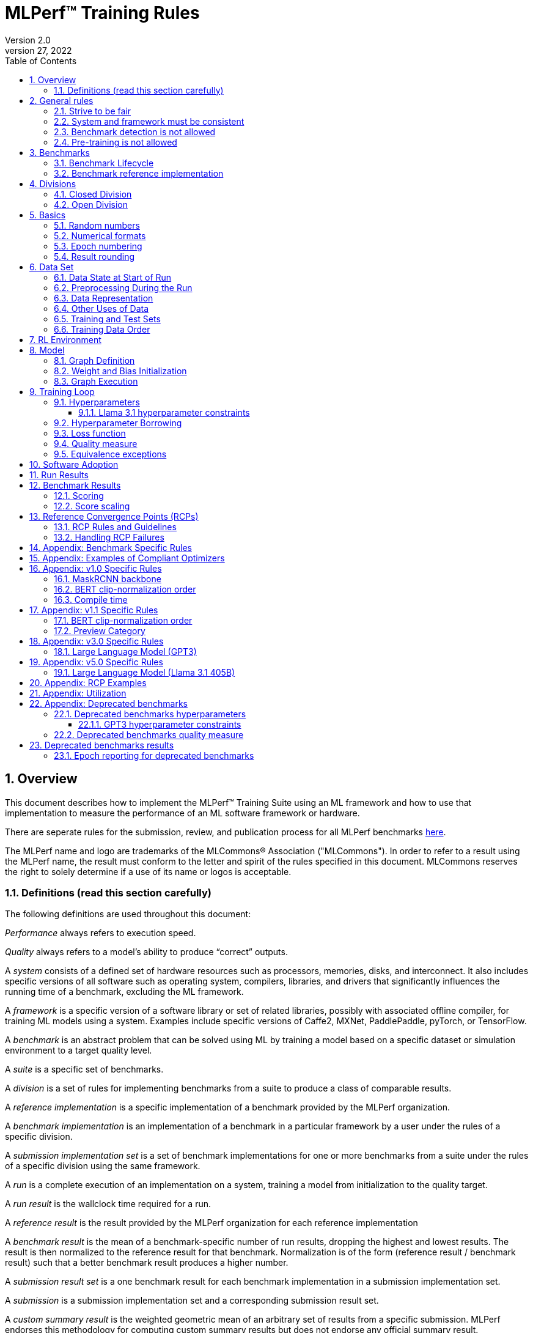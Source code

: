 :toc:
:toclevels: 4

:sectnums:

= MLPerf™ Training Rules
Version 2.0
April 27, 2022

== Overview
This document describes how to implement the MLPerf™ Training Suite using an ML framework and how to use that implementation to measure the performance of an ML software framework or hardware.

There are seperate rules for the submission, review, and publication process for all MLPerf benchmarks https://github.com/mlperf/policies/blob/master/submission_rules.adoc[here].

The MLPerf name and logo are trademarks of the MLCommons® Association ("MLCommons"). In order to refer to a result using the MLPerf name, the result must conform to the letter and spirit of the rules specified in this document. MLCommons reserves the right to solely determine if a use of its name or logos is acceptable.

=== Definitions (read this section carefully)
The following definitions are used throughout this document:

_Performance_ always refers to execution speed.

_Quality_ always refers to a model’s ability to produce “correct” outputs.

A _system_ consists of a defined set of hardware resources such as processors, memories, disks, and interconnect. It also includes specific versions of all software such as operating system, compilers, libraries, and drivers that significantly influences the running time of a benchmark, excluding the ML framework.

A _framework_ is a specific version of a software library or set of related libraries, possibly with associated offline compiler, for training ML models using a system. Examples include specific versions of Caffe2, MXNet, PaddlePaddle, pyTorch, or TensorFlow.

A _benchmark_ is an abstract problem that can be solved using ML by training a model based on a specific dataset or simulation environment to a target quality level.

A _suite_ is a specific set of benchmarks.

A _division_ is a set of rules for implementing benchmarks from a suite to produce a class of comparable results.

A _reference implementation_ is a specific implementation of a benchmark provided by the MLPerf organization.

A _benchmark implementation_ is an implementation of a benchmark in a particular framework by a user under the rules of a specific division.

A _submission implementation set_ is a set of benchmark implementations for one or more benchmarks from a suite under the rules of a specific division using the same framework.

A _run_ is a complete execution of an implementation on a system, training a model from initialization to the quality target.

A _run result_ is the wallclock time required for a run.

A _reference result_ is the result provided by the MLPerf organization for each reference implementation

A _benchmark result_ is the mean of a benchmark-specific number of run results, dropping the highest and lowest results. The result is then normalized to the reference result for that benchmark. Normalization is of the form (reference result / benchmark result) such that a better benchmark result produces a higher number.

A _submission result set_ is a one benchmark result for each benchmark implementation in a  submission implementation set.

A _submission_ is a submission implementation set and a corresponding submission result set.

A _custom summary result_ is the weighted geometric mean of an arbitrary set of results from a specific submission. MLPerf endorses this methodology for computing custom summary results but does not endorse any official summary result.

_latest version available_ is the last MLPerf submission suite that a benchmark was part of.

== General rules
The following rules apply to all benchmark implementations.

=== Strive to be fair
Benchmarking should be conducted to measure the framework and system performance as fairly as possible. Ethics and reputation matter.

=== System and framework must be consistent
The same system and framework must be used for a submission result set. Note that the reference implementations do not all use the same framework.

=== Benchmark detection is not allowed
The framework and system should not detect and behave differently for benchmarks.

=== Pre-training is not allowed
Unless part of the definition of a benchmark, the implementation should not encode any information about the content of the dataset or a successful model’s state in any form. High-level statistical information about the dataset, such as distribution of sizes, may be used.

For Llama31_405B, manipulation of metadata which consists of the number of documents in the dataset and the size of each document is allowed as long as the data tokens are not accessed.

For benchmarks which are defined as starting from a fixed set of weights, such as a checkpoint or backbone, the implementation should start from the weights provided in the benchmark reference definition, or if that is not posssible, provide  information and code sufficient for reproducing how those starting weights were obtained. For v0.7, sets of weights used in v0.6 are allowed.

== Benchmarks
The benchmark suite consists of the benchmarks shown in the following table.

|===
|Area|Problem |Dataset |Latest version available

|Vision |Object detection (light weight) |A subset of OpenImages |v5.0
| |Text to Image |LAION-400M-filtered |v5.0
|Language |NLP |Wikipedia 2020/01/01 |v5.0
| |Large language model |c4/en/3.0.1 |v5.0
| |Large language model |SCROLLS GovReport |v5.0
|Commerce |Recommendation |Criteo 3.5TB Click Logs (multi-hot variant) |v5.0
|Graphs | Node classification | IGBH-Full |v5.0
|Vision |Image classification |ImageNet |v4.0
| |Image segmentation (medical) |KiTS19 |v4.0
|Vision |Object detection (heavy weight) |COCO |v3.1
|Language |Speech recognition |LibriSpeech |v3.1
|Commerce |Recommendation |Criteo 1TB Click Logs (multi-hot variant) |v2.1

|===

### Benchmark Lifecycle

Developing high-quality benchmarks requires significant effort, computational resources, and commitment. Therefore, each benchmark is expected to remain part of the benchmark suite for a minimum of two years or four submission rounds, whichever comes first.

A benchmark may be considered for early retirement due to reasons such as, but not limited to, low industry adoption. Early retirement requests will be reviewed by the Training working group, followed by a formal vote to determine the benchmark's status.

### Benchmark reference implementation

MLCommons provides a reference implementation of each benchmark, which includes the following elements:

Code that implements the model in a framework.

A plain text “README.md” file that describes:

* Problem
** Dataset/Environment
** Publication/Attribution
** Data preprocessing
** Training and test data separation
** Training data order
** Test data order
** Simulation environment (RL models only)
** Steps necessary for reproducing the initial set of weights, if an initial set of non-standard weights is used. 
** Publication/Attribution
** List of layers
** Weight and bias initialization
** Loss function
** Optimizer
* Quality
** Quality metric
** Quality target
** Evaluation frequency (training items between quality evaluations)
** Evaluation thoroughness (test items per quality evaluation)
* Directions
** Steps to configure machine
** Steps to download and verify data
** Steps to run and time

A “download_dataset” script that downloads the dataset.

A “verify_dataset” script that verifies the dataset against the checksum.

A “run_and_time” script that executes the benchmark and reports the wall-clock time.

== Divisions
There are two divisions of the benchmark suite, the Closed division and the Open division.

=== Closed Division
The Closed division requires using the same preprocessing, model, training method, and quality target as the reference implementation.

The closed division models and quality targets are:

|===
|Area |Problem |Model |Target |Latest version available

|Vision |Object detection (light weight) |SSD (RetinaNet) |34.0% mAP |v5.0
| |Text to image |Stable Diffusion v2.0 |FID<=90 and and CLIP>=0.15 |v5.0
|Language |NLP |BERT |0.720 Mask-LM accuracy |v5.0
| |Large Language Model |GPT3 |2.69 log perplexity |v4.1
| |Large Language Model |Llama31-405B |5.6 log perplexity |v5.0
| |Large Language Model |Llama2-70B-LoRA |0.925 Eval loss |v5.0
|Commerce |Recommendation |DLRMv2 (DCNv2) |0.80275 AUC |v5.0
|Graphs | Node classification|R-GAT | 72.0 % classification |v5.0
|Vision |Image classification |ResNet-50 v1.5 |75.90% classification |v4.0
| |Image segmentation (medical) |U-Net3D |0.908 Mean DICE score |v4.0
|Vision |Object detection (heavy weight) |Mask R-CNN |0.377 Box min AP and 0.339 Mask min AP |v3.1
|Language | Speech recognition | RNN-T | 0.058 Word Error Rate |v3.1
|===

Closed division benchmarks must be referred to using the benchmark name plus the term Closed, e.g. “for the Recommendation Closed benchmark, the system achieved a result of 7.2.”

=== Open Division
The Open division allows using arbitrary training data, preprocessing, model, and/or training method. However, the Open division still requires using supervised or reinforcement machine learning in which a model is iteratively improved based on training data, simulation, or self-play.

Open division benchmarks must be referred to using the benchmark name plus the term Open, e.g. “for the Recommendation Open benchmark, the system achieved a result of 7.2.”

== Basics

=== Random numbers
CLOSED: Random numbers must be generated using stock random number generators.

Random number generators must be seeded from the following sources:

* Clock
* System source of randomness, e.g. /dev/random or /dev/urandom
* Another random number generator initialized with an allowed seed

Random number generators may be initialized repeatedly in multiple processes or threads. For a single run, the same seed may be shared across multiple processes or threads.

From v4.1 onwards, the seeds should be logged and they need to satisfy the following requirements:

* The only way to log seeds is through https://github.com/mlcommons/logging/tree/master/mlperf_logging/mllog[`mllog`]. Any seed logged via any other method is discarded.
* All seeds must be valid integer (convertible via https://docs.python.org/3/library/functions.html#int[`int()`]).
* We expect all runs to log at least one seed.
* If one run logs one seed on a certain line in a certain source file, no other run can log the same seed on the same line in the same source file. What files are considered as source files are defined https://github.com/mlcommons/logging/blob/master/mlperf_logging/package_checker/seed_checker.py#L7[here].

Unsatisfying any of the above requirements will result in seed checker failures reported by the https://github.com/mlcommons/logging/tree/master/mlperf_logging/package_checker[package checker].

If any run logs more than one seed, a warning is raised by the package checker. This is a reminder to submitters to rethink their design because using multiple seeds per run should not be necessary.

OPEN: Any random number generation may be used. The seed is not expected to be logged.

=== Numerical formats
CLOSED: The numerical formats fp64, fp32, tf32, fp16, fp8, bfloat16, Graphcore FLOAT 16.16, int8, uint8, int4, and uint4 are pre-approved for use. Additional formats require explicit approval. Scaling may be added where required to compensate for different precision.

Reference Convergence Points must be obtained using FP32 precision, or FP32 emulation with explanation of the methodology for emulation.

OPEN: Any format and scaling may be used.

=== Epoch numbering
Epochs should always be numbered from 1.

=== Result rounding
Public results should be rounded normally.

== Data Set

=== Data State at Start of Run
CLOSED: Each reference implementation includes a script to download the input dataset and script to verify the dataset using a checksum. The data must then be preprocessed in a manner consistent with the reference implementation, excepting any transformations that must be done for each run (e.g. random transformations). The data may also be reformatted for the target system provided that the reformatting does not introduce new information or introduce duplicate copies of data.

OPEN: Any public dataset may be used for training the model, however the evaluation data must be drawn from the benchmark dataset in a manner consistent with the reference.

You must flush the cache or restart the system prior to benchmarking.	Data can start on any durable storage system such as local disks and cloud storage systems. This explicitly excludes RAM.

=== Preprocessing During the Run
Only preprocessing that must be done for each run (e.g. random transformations) must be timed.

CLOSED: The same preprocessing steps as the reference implementation must be used.

OPEN: Any preprocessing steps are allowed for training data. However, each datum must be preprocessed individually in a manner that is not influenced by any other data. The evaluation data must be preprocessed in a manner consistent with reference.

=== Data Representation

CLOSED: Images must have the same size as in the reference implementation. Mathematically equivalent padding of images is allowed.

CLOSED: For benchmarks with sequence inputs, you may choose a length N and either truncate all examples to length N or throw out all examples which exceed length N. This must be done uniformly for all examples. This may only be done on the training set and not the evaluation set.

CLOSED: Two ways to represent the Mask R-CNN mask are permitted. One is a polygon and the other is a scalable bitmask.

OPEN: The closed division data representations restrictions only apply at the start of the run. Data may be represented in an arbitrary fashion during the run.

=== Other Uses of Data

Input encoding data, such as language vocabulary, or the set of possible labels may used during pre-processing or execution without counting as "touching the training data" for timing purposes. Same applies to processing metadata like the number of documents, or document sizes in a dataset.

=== Training and Test Sets
CLOSED: If applicable, the dataset must be separated into training and test sets in the same manner as the reference implementation.

OPEN: If applicable, the test dataset must be extracted in the same manner as the reference implementation. The training data set may not contain data that appears in the test set.

=== Training Data Order
CLOSED: the training and test data must be traversed in the same conceptual order as the reference implementation. For instance, the data might be traversed sequentially or randomly with uniform distribution. Batch size, shard size, and the random number generator will affect order.

Where data pipelines randomly order data, arbitrary sharding, batching, and packing are allowed provided that (1) the data is still overall randomly ordered and not ordered to improve convergence and (2) each datum still appears exactly once. Modifications to data order and/or batching must be presented to the SWG group in advance of the submission deadline for approval if they could affect the ability to borrow hyperparameters and/or approximately follow the learning rate schedule defined by the RCPs.

In the case of DLRMv2 benchmark, training dataset is shuffled during preprocessing (with a fixed seed) on a per-sample basis. The resulting order of samples should be then used during training and any other extra dataset shuffling is prohibited.

OPEN: The training data may be traversed in any order. The test data must be traversed in the same order as the reference implementation.

== RL Environment
CLOSED: The implementation must use the same RL algorithm and simulator or game as the reference implementation, with the same parameters.

OPEN: The implementation may use a different RL algorithm but must use the same simulator or game with the same parameters. If the reference implementation generates all data online, the Open division implementation must also generate all data online.

It is allowed and encouraged to parallelize and otherwise optimize (e.g. by implementing in a compiled language) the RL environment provided that the semantics are preserved.

== Model
CLOSED: The benchmark implementation must use the same model as the reference implementation, as defined by the remainder of this section.

OPEN: The benchmark implementation may use a different model.

=== Graph Definition

CLOSED: Each of the current frameworks has a graph that describes the operations performed during the forward propagation of training. The frameworks automatically infer and execute the corresponding back-propagation computations from this graph. Benchmark implementations must use the same graph as the reference implementation.

=== Weight and Bias Initialization
CLOSED: Weights and biases must be initialized using the same constant or random value distribution as the reference implementation, unless a pre-trained set of weights, such as a checkpoint or backbone, is used by the reference.

OPEN: Weights and biases must be initialized using a consistent constant or random value distribution.

=== Graph Execution
CLOSED: Frameworks are free to optimize the non-weight parts of the computation graph provided that the changes are mathematically equivalent. So optimizations and graph / code transformations of the flavor of dead code elimination, common subexpression elimination, loop-invariant code motion, and recomputation of node state are entirely allowed.

OPEN: Frameworks are free to alter the graph.

== Training Loop

=== Hyperparameters
CLOSED:

By default, the hyperparameters must be the same as the reference.

Hyperparameters include the optimizer used and values like the regularization norms and weight decays.

The implementation of the optimizer must match the optimizer specified in the Appendex: Allowed Optimizer.  The Appendex lists which optimizers in the popular deep learning frameworks are compliant by default.  If a submission uses an alternate implementation, the submitter must describe the optimizer's equation and demonstrate equivalence with the approved optimizers on that list.

The following table lists the tunable hyperparameters for each allowed model,optimizer combination. The value of each tunable hyperparameter must meet the listed constraint.

The MLPerf verifier scripts checks all hyperparameters except those with names marked with asterisks. If a hyperparameter is marked with one asterisk, it must be checked manually. If a hyperparameter is marked with two asterisks, it is also not logged and it must be checked manually in the code.  If the verifier and the constraints in this table differ, the verifier (specifically, the version on the date of submission unless otherwise decided by the review committee) is the source of truth.

|===
 |Model |Optimizer |Name |Constraint |Definition |Reference Code |Latest version available

|bert |lamb |global_batch_size |unconstrained |The global batch size for training. |--train_batch_size |v5.0
 |bert |lamb |opt_base_learning_rate |unconstrained |The base learning rate. |--learning_rate |v5.0
 |bert |lamb |opt_epsilon |unconstrained |adam epsilon |link:https://github.com/mlperf/training/blob/fb058e3849c25f6c718434e60906ea3b0cb0f67d/language_model/tensorflow/bert/optimization.py#L75[reference code] |v5.0
 |bert |lamb |opt_learning_rate_training_steps |unconstrained |Step at which your reach the lowest learning late |link:https://github.com/mlperf/training/blob/master/language_model/tensorflow/bert/run_pretraining.py#L64[reference code] |v5.0
 |bert |lamb |opt_learning_rate_warmup_steps |unconstrained |"num_warmup_steps" |link:https://github.com/mlperf/training/blob/master/language_model/tensorflow/bert/optimization.py#L34[reference code] |v5.0
 |bert |lamb |num_warmup_steps |unconstrained |Number of steps for linear warmup. |--num_warmup_steps |v5.0
 |bert |lamb |start_warmup_step |unconstrained |--start_warmup_step |--start_warmup_step |v5.0
 |bert |lamb |opt_lamb_beta_1 |unconstrained |adam beta1 |link:https://github.com/mlperf/training/blob/fb058e3849c25f6c718434e60906ea3b0cb0f67d/language_model/tensorflow/bert/optimization.py#L73[reference code] |v5.0
 |bert |lamb |opt_lamb_beta_2 |unconstrained |adam beta2 |link:https://github.com/mlperf/training/blob/fb058e3849c25f6c718434e60906ea3b0cb0f67d/language_model/tensorflow/bert/optimization.py#L74[reference code] |v5.0
 |bert |lamb |opt_lamb_weight_decay_rate |unconstrained |Weight decay |link:https://github.com/mlperf/training/blob/fb058e3849c25f6c718434e60906ea3b0cb0f67d/language_model/tensorflow/bert/optimization.py#L72[reference code] |v5.0
 |dlrmv2 |adagrad |global_batch_size |unconstrained |global batch size |link:https://github.com/mlcommons/training/blob/a9056b8e5840d811484ad91f9fe23ed09a3f97cf/recommendation_v2/torchrec_dlrm/dlrm_main.py#L705-L708[reference code] |v5.0
 |dlrmv2 |adagrad |opt_base_learning_rate |unconstrained |learning rate (for both dense layers and embeddings) |link:https://github.com/mlcommons/training/blob/a9056b8e5840d811484ad91f9fe23ed09a3f97cf/recommendation_v2/torchrec_dlrm/dlrm_main.py#L230-L235[reference code] |v5.0
 |dlrmv2 |adagrad |opt_adagrad_learning_rate_decay |0.0 |learning rate decay |link:https://github.com/mlcommons/training/blob/a9056b8e5840d811484ad91f9fe23ed09a3f97cf/recommendation_v2/torchrec_dlrm/dlrm_main.py#L73[reference code] |v5.0
 |dlrmv2 |adagrad |opt_weight_decay |0.0 |weight decay |link:https://github.com/mlcommons/training/blob/a9056b8e5840d811484ad91f9fe23ed09a3f97cf/recommendation_v2/torchrec_dlrm/dlrm_main.py#L76[reference code] |v5.0
 |dlrmv2 |adagrad |opt_adagrad_initial_accumulator_value |0.0 |adagrad initial accumulator value |link:https://github.com/mlcommons/training/blob/a9056b8e5840d811484ad91f9fe23ed09a3f97cf/recommendation_v2/torchrec_dlrm/dlrm_main.py#L74[reference code] |v5.0
 |dlrmv2 |adagrad |opt_adagrad_epsilon |1e-8 |adagrad epsilon |link:https://github.com/mlcommons/training/blob/a9056b8e5840d811484ad91f9fe23ed09a3f97cf/recommendation_v2/torchrec_dlrm/dlrm_main.py#L75[reference code] |v5.0
 |dlrmv2 |adagrad |opt_learning_rate_warmup_steps |0 (disabled) |number to steps from 0 to sgd_opt_base_learning_rate with a linear warmup |link:https://github.com/mlcommons/training/blob/a9056b8e5840d811484ad91f9fe23ed09a3f97cf/recommendation_v2/torchrec_dlrm/dlrm_main.py#L303-L307[reference code] |v5.0
 |dlrmv2 |adagrad |opt_learning_rate_decay_start_step |0 (disabled) |step at which poly decay is started |link:https://github.com/mlcommons/training/blob/a9056b8e5840d811484ad91f9fe23ed09a3f97cf/recommendation_v2/torchrec_dlrm/dlrm_main.py#L308-L312[reference code] |v5.0
 |dlrmv2 |adagrad |opt_learning_rate_decay_steps |0 (disabled) |the step at which the end learning rate is reached |link:https://github.com/mlcommons/training/blob/a9056b8e5840d811484ad91f9fe23ed09a3f97cf/recommendation_v2/torchrec_dlrm/dlrm_main.py#L313-L317[reference code] |v5.0
 |llama31_405b |adamw |global_batch_size |unconstrained |batch size in sequences |link:https://github.com/mlcommons/training/blob/a70765e9885ec1cba8e69a842ecfbdea750336c4/large_language_model_pretraining/nemo/pretrain_llama31.py#L301[reference code] |v5.0
 |llama31_405b |adamw |opt_adamw_beta_1 |0.9 |AdamW beta1 |link:https://github.com/mlcommons/training/blob/a70765e9885ec1cba8e69a842ecfbdea750336c4/large_language_model_pretraining/nemo/pretrain_llama31.py#L155[reference code] |v5.0
 |llama31_405b |adamw |opt_adamw_beta_2 |0.95 |AdamW beta2 |link:https://github.com/mlcommons/training/blob/a70765e9885ec1cba8e69a842ecfbdea750336c4/large_language_model_pretraining/nemo/pretrain_llama31.py#L155[reference code] |v5.0
 |llama31_405b |adamw |opt_adamw_epsilon |1e-5 |AdamW epsilon |link:https://github.com/mlcommons/training/blob/a70765e9885ec1cba8e69a842ecfbdea750336c4/large_language_model_pretraining/nemo/pretrain_llama31.py#L155[reference code] |v5.0
 |llama31_405b |adamw |opt_gradient_clip_norm |1.0 |Gradients are clipped above this norm threshold. |link:https://github.com/mlcommons/training/blob/a70765e9885ec1cba8e69a842ecfbdea750336c4/large_language_model_pretraining/nemo/pretrain_llama31.py#L155[reference code] |v5.0
 |llama31_405b |adamw |dropout |0.0 |Disable all dropouts during training. |link:https://github.com/mlcommons/training/tree/master/large_language_model_pretraining/nemo[reference code] |v5.0
 |llama31_405b |adamw |sequence_length |8192 |sequence length |link:https://github.com/mlcommons/training/tree/master/large_language_model_pretraining/nemo[reference code] |v5.0
 |llama31_405b |adamw |opt_adamw_weight_decay |0.1 |weight decay |link:https://github.com/mlcommons/training/blob/a70765e9885ec1cba8e69a842ecfbdea750336c4/large_language_model_pretraining/nemo/pretrain_llama31.py#L155[reference code] |v5.0
 |llama31_405b |adamw |gradient_accumulation_steps |unconstrained |Numer of fwd/bwd steps between optimizer step. |link:https://github.com/mlcommons/training/tree/master/large_language_model_pretraining/nemo[reference code] |v5.0
 |llama31_405b |adamw |opt_learning_rate_warmup_steps |ceil(8000 * 1152 / global_batch_size) |steps taken for linear warmup. |link:https://github.com/mlcommons/training/blob/a70765e9885ec1cba8e69a842ecfbdea750336c4/large_language_model_pretraining/nemo/pretrain_llama31.py#L157[reference code] |v5.0
 |llama31_405b |adamw |opt_learning_rate_decay_steps |ceil(1_200_000 * 1152 / global_batch_size) - ceil(8000 * 1152 / global_batch_size) |Step when the end of cosine learning rate curve is reached. Learning rate cosine decay is in range (opt_learning_rate_warmup_steps + 1,opt_learning_rate_decay_steps]. |link:https://github.com/mlcommons/training/blob/a70765e9885ec1cba8e69a842ecfbdea750336c4/large_language_model_pretraining/nemo/pretrain_llama31.py#L397[reference code] |v5.0
 |llama31_405b |adamw |opt_init_checkpoint_step |0 |first step after loading initial checkpoint |link:https://github.com/mlcommons/training/blob/a70765e9885ec1cba8e69a842ecfbdea750336c4/large_language_model_pretraining/nemo/pretrain_llama31.py#L295[reference code] |v5.0
 |llama31_405b |adamw |opt_base_learning_rate |constrained based on global_batch_size |refer to next table in section "Llama 3.1 learning rates" |link:https://github.com/mlcommons/training/blob/a70765e9885ec1cba8e69a842ecfbdea750336c4/large_language_model_pretraining/nemo/pretrain_llama31.py#L153[reference code] |v5.0
 |llama31_405b |adamw |opt_end_learning_rate |8e-7 |learning rate at the last step of decay period |link:https://github.com/mlcommons/training/blob/a70765e9885ec1cba8e69a842ecfbdea750336c4/large_language_model_pretraining/nemo/pretrain_llama31.py#L155[reference code] |v5.0
 |llama2_70b_lora |adamw |global_batch_size |unconstrained |batch size in sequences |See PR (From NV and Habana, TODO Link) |v5.0
 |llama2_70b_lora |adamw |opt_gradient_clip_norm |fixed to referance (0.3) | Gradients are clipped above this norm threshold. |See PR (From Habana, TODO Link) |v5.0
 |llama2_70b_lora |adamw |lora_dropout |0.1 |fixed to reference (0.1). |See PR (From Habana, TODO Link) |v5.0
 |llama2_70b_lora |adamw |sequence_length |8196 |the sequence length - fixed to reference |See PR (From Habana, TODO Link) |v5.0
 |llama2_70b_lora |adamw |lora_alpha |fixed to referance (32) | scaling factor for the LoRA weight matrices |See PR (From Habana, TODO Link) |v5.0
 |llama2_70b_lora |adamw |opt_weight_decay |fixed to referance (0.0001) |weight decay |See PR (From Habana, TODO Link) |v5.0
 |llama2_70b_lora |adamw |gradient_accumulation_steps |unconstrained |Numer of fwd/bwd steps between optimizer step. |See PR (From Habana, TODO Link) |v5.0
 |llama2_70b_lora |adamw |opt_learning_rate_warmup_ratio | unconstrained |ratio of steps out of training for linear warmup during initial checkpoint generation. This only affects the learning rate curve in the benchmarking region. |See PR (From Habana, TODO Link) |v5.0
 |llama2_70b_lora |adamw |opt_learning_rate_training_steps | unconstrained |Step when the end of cosine learning rate curve is reached. Learning rate cosine decay is in range (opt_learning_rate_warmup_steps + 1,opt_learning_rate_decay_steps]. |See PR (From Habana, TODO Link) |v5.0
 |llama2_70b_lora |adamw |opt_base_learning_rate |unconstrained | base leraning rate |See PR (From Habana, TODO Link) |v5.0
 |stable diffusion |adamw |global_batch_size |unconstrained |The global batch size for training |link:https://github.com/mlcommons/training/blob/master/stable_diffusion/main.py#L633[reference code] |v5.0
 |stable diffusion |adamw |opt_adamw_beta_1 |0.9 |coefficients used for computing running averages of gradient and its square |link:https://github.com/mlcommons/training/blob/master/stable_diffusion/ldm/models/diffusion/ddpm.py#L1629[reference code] |v5.0
 |stable diffusion |adamw |opt_adamw_beta_2 |0.999 |coefficients used for computing running averages of gradient and its square |link:https://github.com/mlcommons/training/blob/master/stable_diffusion/ldm/models/diffusion/ddpm.py#L1630[reference code] |v5.0
 |stable diffusion |adamw |opt_adamw_epsilon |1e-08 |term added to the denominator to improve numerical stability |link:https://github.com/mlcommons/training/blob/master/stable_diffusion/ldm/models/diffusion/ddpm.py#L1631[reference code] |v5.0
 |stable diffusion |adamw |opt_adamw_weight_decay |0.01 |weight decay coefficient |link:https://github.com/mlcommons/training/blob/master/stable_diffusion/ldm/models/diffusion/ddpm.py#L1632[reference code] |v5.0
 |stable diffusion |adamw |opt_base_learning_rate |unconstrained |base learning rate, this should be the learning rate after warm up |link:https://github.com/mlcommons/training/blob/master/stable_diffusion/ldm/models/diffusion/ddpm.py#L1633[reference code] |v5.0
 |stable diffusion |adamw |opt_learning_rate_warmup_steps |unconstrained |number of steps for learning rate to warm up |link:https://github.com/mlcommons/training/blob/master/stable_diffusion/ldm/models/diffusion/ddpm.py#L1639[reference code] |v5.0
 |ssd |adam |global_batch_size |arbitrary constant |reference --batch-size |link:https://github.com/mlperf/training/blob/master/single_stage_detector/ssd/train.py#L80[reference code] |v5.0
 |ssd |adam |opt_learning_rate_warmup_epochs |integer >= 0 |number of epochs for learning rate to warm up |link:https://github.com/mlperf/training/blob/master/single_stage_detector/ssd/train.py#L87[reference code] |v5.0
 |ssd |adam |opt_learning_rate_warmup_factor |unconstrained |the constant factor applied at learning rate warm up |link:https://github.com/mlperf/training/blob/master/single_stage_detector/ssd/train.py#L89[reference code] |v5.0
 |ssd |adam |opt_base_learning_rate |unconstrained |base learning rate, this should be the learning rate after warm up and before decay |link:https://github.com/mlperf/training/blob/master/single_stage_detector/ssd/train.py#L84[reference code] |v5.0
 |ssd |adam |opt_weight_decay |0 |L2 weight decay |link:https://github.com/mlperf/training/blob/master/single_stage_detector/ssd/train.py#L171[reference code] |v5.0
 |gnn |adam |global_batch_size |arbitrary constant |global batch size |link:https://github.com/alibaba/graphlearn-for-pytorch/blob/main/examples/igbh/train_rgnn_multi_gpu.py#L293[reference code] |v5.0
 |gnn |adam |opt_base_learning_rate |unconstrained |base learning rate|link:https://github.com/alibaba/graphlearn-for-pytorch/blob/main/examples/igbh/train_rgnn_multi_gpu.py#L296[reference code] |v5.0
|===
For the tunable hyperparameters used in the past for deprecated benchmarks see <<Deprecated benchmarks hyperparameters>>

OPEN: Hyperparameters and optimizer may be freely changed. 


==== Llama 3.1 hyperparameter constraints

Since training large language models is very expensive, the task force aims to limit hyperparameter searches. Thus the allowed range of batch sizes and corresponding batch sizes are fixed as follows.

|===
 |global_batch_size |opt_base_learning_rate

 |1152 |8e-5
 |2304 |16e-5
 |4608 |32e-5
 |9216 |64e-5
|===

* GBS<1152 or GBS>9216 - new RCP needs to be generated, reach out to the task force
* GBS within range but not listed: opt_base_learning_rate = 8e-5 * (GBS / 1152), rounded to the **8th** decimal place. 

If a new learning rate is needed for any GBS point, request new RCPs from the task force or normalize the score if permissible.

=== Hyperparameter Borrowing

Submitters are expected to use their best efforts to submit with optimal hyperparameters for their system.  The intent of Hyperparameter Borrowing is to allow a submitter to update their submission to reflect what they would have submitted had they known about more optimal hyperparameters before submitting, without knowing any other info (ie the performance of other submissions).

During the review period as described in the Submission Rules, a submitter may replace the hyperparameters, once per benchmark entry, in their implementation of a benchmark with hyperparameters from another submitter's implementation of the same benchmark. By default, they may change batch size (local batch size, global batch size, batchnorm span), but must replace all other hyperparameters as a group.

With evidence that the resulting model, using the same batch size as the other submitter's implementation, converges worse in terms of epochs required, the submitter may make a minimum number of additional hyperparameter changes for the purpose of improving convergence and achieving comparable, but not better, convergence in epochs compared to the other submitter's implementation, but preserving any difference in convergence that may exist due to precision choices. In this situation, the other submitter's implementation is considered the reference, and the new submitter must match the convergence behavior of the other submitter in a similar way as we compare any submission to the reference.

A resubmission of a benchmark with borrowed hyperparameters must use the same software (with the exceptions listed in the Software Adoption section of this document), system and system configuration (accelerators, NICs etc) as the original submission.  The largest scale submission for a benchmark from a given system may be resubmitted with borrowed hyperparameters using a change of scale on that system, but only if the new scale is either larger, or enables the resubmission to achieve a faster run result.  In addition, the new scale must not be larger than the largest scale used in an original submission of at least one of the benchmarks on that system in this round.

Since the hyperparameters are fixed for Llama31_405B, hyperparameter borrowing is not allowed.

=== Loss function
CLOSED: The same loss function used in the reference implementation must be used.

OPEN: Any loss function may be used. Do not confuse the loss function with target quality measure.

=== Quality measure
Each run must reach a target quality level on the reference implementation quality measure. By default, the time to evaluate the quality is included in the wallclock time. However, if the reference implementation generates timestamped checkpoints and evaluates the quality after the clock has been stopped, then an implementation may either perform evaluation on-the-clock or generate timestamped checkpoints, evaluate them after the clock has been stopped, and update the clock stopped time to the timestamp of the first passing checkpoint. The checkpoint timestamp may be any time after the last weight value included in the checkpoint is updated.

CLOSED: The same quality measure as the reference implementation must be used. The quality measure must be evaluated at the same frequency (in terms of number of training items between test sets) and at least as thoroughly (in terms of number of tests per set) as in the reference implementation. Where applicable, the required evaluation point may be rounded up to the nearest batch size. Typically, a test consists of comparing the output of one forward pass through the network with the desired output from the test set.

|===
|Area |Problem |Model|Evaluation frequency |Latest version available

|Vision |Object detection (light weight) |SSD (RetinaNet) |Every 1 epoch |v5.0
|       |Text to image |Stable Diffusion v2.0 | See <<benchmark_specific_rules>> |v5.0
|Language|NLP |BERT| eval_interval_samples=FLOOR(0.05*(230.23*GBS+3000000), 25000), skipping 0 |v5.0
|        |large Language Model |Llama31_405B| Every 46080 sequences. CEIL(46080 / global_batch_size) if 46080 is not divisible by GBS |v5.0
|        |large Language Model |Llama2_70B_LoRA| Every 384 sequences, CEIL(384 / global_batch_size) steps if 384 is not divisible by GBS. Skipping first FLOOR(0.125*global_batch_size+2) evaluations |v5.0
|Commerce|Recommendation |DLRMv2 (DCNv2)|Every FLOOR(TOTAL_TRAINING_SAMPLES / (GLOBAL_BATCH_SIZE * NUM_EVAL) samples, where TOTAL_TRAINING_SAMPLES = 4195197692 and NUM_EVAL = 20 |v5.0
|Graphs|Node classification|R-GAT|Evaluate 20 times per epoch |v5.0
|===
For the quality measure used for deprecated benchmarks see <<Deprecated benchmarks quality measure>>

OPEN: An arbitrary stopping criteria may be used, including but not limited to the closed quality measure, a different quality measure, the number of epochs, or a fixed time. However, the reported results must include the geometric mean of the final quality as measured by the closed quality measure.

Check points can be created at the discretion of submitter. No check points are required to be produced or retained.

=== Equivalence exceptions
The CLOSED division allows limited exemptions to mathematical equivalence between implementations for pragmatic purposes, including:

* Different methods can be used to add color jitter as long as the methods are of a similar distribution and magnitude to the reference.

* If data set size is not evenly divisible by batch size, one of several techniques may be used. The last batch in an epoch may be composed of the remaining samples in the epoch, may be padded, or may be a mixed batch composed of samples from the end of one epoch and the start of the next. If the mixed batch technique is used, quality for the ending epoch must be evaluated after the mixed batch. If the padding technique is used, the first batch may be padded instead of the last batch. Additionally, in the case of DLRMv2 benchmark, the last partial training batch may be dropped.

* Values introduced for padding purposes may be reflected in batch norm computations.

* Adam optimizer implementations may use the very small value epsilon to maintain mathematical stability in slightly different ways, provided that methods are reviewed and approved in advance. One such method involves squaring the value of epsilon and moving epsilon inside the square root in the parameter update equation.

* Distributed batch normalization is allowed.

Additional exemptions need to be explicitly requested and approved in advance. In general, exemptions may be approved for techniques that are common industry practice, introduce small differences that would be difficult to engineer around relative to their significance, and do not substantially decrease the required computation. Over time, MLPerf should seek to help the industry converge on standards and remove exemptions.

The OPEN division does not restrict mathematical equivalence.

== Software Adoption ==

For a given round of MLPerf, the "canonical version" of a software component shall be defined as the public version as of 14 days before submission. If the software is open source, the canonical version shall be the one compiled with the default compilation options. If a system software provider submits with a component whose version is other than the canonical version, then other submitters using the same component are allowed to update their submission to use that version.  Those other submitters must resubmit with the updated system software before the resubmission deadline during the review period. Software adoption applies only to system software, only to the version used by the software provider’s submission, and explicitly does not cover benchmark implementations. Benchmark implementations should be borrowed as a whole only if the software provider’s submission introduces new APIs.

[#section-run-results]
== Run Results
A run result consists of a wall-clock timing measurement for a contiguous period that includes model initialization in excess of a maximum initialization time, any data preprocessing required to be on the clock, using the dataset to train the model, and quality evaluation unless specified otherwise for the benchmark.

Prior to starting the clock, a system may use a maximum model initialization time of 30 minutes for _Closed_ division and 4 hours for _Open_ division. Model initialization time begins when the system first begins to construct or execute the model. This maximum initialization time is intended to ensure that model initialization is not disproportionate on large systems intended to run much larger models, and may be adjusted in the future with sufficient evidence.

The clock must start before any part of the system touches the dataset or when the maximum model initialization time is exceeded. The clock may be stopped as soon as any part of the system determines target accuracy has been reached. The clock may not be paused during the run.

== Benchmark Results
Each benchmark result is based on a set of run results. The number of results for each benchmark is based on a combination of the variance of the benchmark result, the cost of each run, and the likelihood of convergence.

|===
|Area|Problem |Minimum Number of Runs |Latest version available

|Vision |Object detection (light weight) |5 |v5.0
| |Stable Diffusion v2.0 | 10 |v5.0
|Language |NLP |10 |v5.0
| |Large language model |3 |v5.0
| |Large language model Fine Tune (LoRA) |10 |v5.0
|Commerce |Recommendation |10 |v5.0
|Graphs|Node classification|10 |v5.0
|===
For the minimum number of runs that were required for deprecated benchmarks see <<Deprecated benchmarks results>>

Each benchmark result is computed by dropping the fastest and slowest runs, then taking the mean of the remaining times. For this purpose, a single non-converging run may be treated as the slowest run and dropped. A benchmark result is invalid if there is more than one non-converging run.


Each benchmark result should be normalized by dividing the reference result for the corresponding reference implementation by the benchmark result. This normalization produces higher numbers for better results, which better aligns with human intuition.

=== Scoring

An MLPerf submission score is intended to represent the median expected result across a large number of runs.

To reduce statistical variance and the potential to cherry pick results, each benchmark submission is composed of a set of N independent runs, with N chosen based on the observed variation of the benchmark, as described in the table above.

Running multiple iterations of N independent runs with the goal of validating that the submission is close to a median result is encouraged but not required.  Running multiple iterations of N runs to try find the lowest one is against the spirit of MLPerf and is prohibited – see Section 2.1, “Strive to be fair”.  Results that appear to be too far away from a median result may be rejected.

As a more computationally efficient method of validating that a submission is close to the median result, it is also allowed to run M>N independent runs as a group and to designate N consecutive runs from the group as the runs to be used for scoring, provided that the submitter chooses the N consecutive runs that are closest to the median result.  For the purposes of calculating the median, sets of N consecutive runs that would create an invalid benchmark result should be included in the median calculation as "infinite" scores.  If the median set would be an invalid benchmark result, the entire result is invalid.  Submitting the full run set (vs just the N runs used for scoring) as a reference is optional, but may be required in the future.  For purposes of this scoring, "consecutive" is defined as an objective and deterministic method, such as submission timestamps.  Submitters are not allowed to pick different orderings to improve their score.  Runs may go in parallel on the submitter's compute resources, as long as there is a way to objectively and deterministically sort the runs, for example by timestamp.

An example could be for a benchmark with N=5 runs, a submitter could ahead of time pick M=10, launch 10 runs on their compute resources, sort the 10 runs by their launch time stamp, then take a sliding window of 5 consecutive runs over those 10 runs.  That sliding window would create 6 possible sets of 5 runs.  Each of those 6 sets would be olympically scored, and the set with the median runtime would be submitted as that submitter's score.  Any failed runs within those 10 runs would count as infinity time and need to be included in the olympic scoring (could be thrown away as the slowest score).  It is recommended that a submitter keep the logs for all M runs, because the review committee may ask for the submitter to share the M logs during the review period.

=== Score scaling

The score of an MLPerf submission may be scaled if the training committee decides so during the review period. This scaling may be, but not limited to failing to meet the reference convergence limits imposed by the Reference Convergence Points (see following section). To facilitate the automatic generation of the scaled score the scaling factor must be provided in a json file under the name scaling.json in the directory whose scores are going to be scaled.

== Reference Convergence Points (RCPs)

Reference Convergence Points are used to ensure that the convergence of the submission does not deviate from the convergence of the reference. We are interested in avoiding cases where the submission convergence is faster than the reference. Reference implementation convergence sets a lower bound on epoch convergence that a valid submission should not beat. From a statistical standpoint if the submission mean epochs to converge is significantly lower than the reference mean epochs to converge, then submission convergence points belong to a different population than the reference convergence points, and thus the submission should not be accepted. Compliance to reference convergence points is validated as follows

* Reference implementations provide at least 2N epoch convergence numbers, where N is the number of submission runs needed for each benchmark. Since convergence is affected by batch size (larger batch size means slower convergence), reference implementations provide convergence data for a few different batch sizes.
* After a set of Reference Convergence Points is gathered, we find the minimal set of these points that are needed for the fastest possible convergence. For example, if the RCP for batch size 128 is at 10 epochs, the RCP for batch size 256 is at 20 epochs, and the RCP for batch size 512 is also at 20 epochs, then we prune the RCP at the 256 batch size. Based on the assumption that convergence increases with batch size, we expect to be able to converge faster than 20 epochs at batch size 256. In practice we prune ALL RCP points that have slower convergence than the linear interpolation at the same batch size of any two surrounding points. Eventually we end up with a pruned set of RCPs which defines the fastest possible convergence of the reference code as a function of batch size.
* A potential submitter can request generation of new RCPs by suggesting a better set of hparams to the WG or generate new RCPs by running the reference themselves. A request for a new RCP run should be backed by at least one run on either the submitter’s code or the reference code proving faster convergence. A request to generate RCPs should be made in the Training WG meeting at least 8 weeks before submission deadline and the reference owner (or a volunteer appointed by WG) should provide the RCP at least 4 weeks before submission deadline. Subject to WG's approval, requester's set of convergence points (2N runs) may act as temporary RCPs for that round if the RCP request is not met by a timely response.
* For Llama31_405B, a request to generate RCPs should be made in the Training WG meeting at least 9 weeks before submission deadline and the reference owner (NVIDIA) should provide RCPs (2N runs each) at least 5 weeks before submission deadline so that all submitters have enough time to train with the new hparams. The RCP requests should be handled in FCFS order and if there are more than 5 RCP requests, the WG should decide if the requester's set of convergence points (2N runs) can be used as temporary RCPs.
* Using the mean and standard deviation of the reference convergence we apply a 1-sided independent two-sample Student's t-test with unequal sample sizes, similar variances with p-value=0.05 (explained link:https://en.wikipedia.org/wiki/Student%27s_t-test#Equal_or_unequal_sample_sizes,_similar_variances_(1/2_%3C_sX1/sX2_%3C_2)[here]) to find the maximum acceptable speedup for submission convergence.
* At submission time, the submission is matched to an RCP based on the submission batch size.
** If there is an RCP for that batch size then mean epochs to converge of the submission is extracted from submission logs. If this does not violate the maximum acceptable speedup condition when compared to the reference then the submission is accepted, otherwise it may be rejected.
** If there is no RCP for that batch size but there are RCPs for smaller and larger batch sizes an interpolated RCP is created, and the mean epochs to converge is compared against the interpolated RCP just like in the previous case
** If the submission batch size is larger than the batch size of any RCP the submitter must provide the missing RCPs by running the reference implementation with their batch size.
** If the submission batch size is smaller that the batch size of any RCP AND the convergence test against the RCP with the minimum batch size fails, then again the submitter must provide the missing RCPs by running the reference implementation with their batch size.
** Accepted submissions with mean epochs lower than RCP mean (faster) but within the acceptable speedup range are normalized to (potentially interpolated) RCP mean epochs for fairness. New normalized score = Submission-olympic-score * (RCP-mean / olympic-submission-epochs)

Please refer to the related Appendix for examples that shed light to the RCP process.


=== RCP Rules and Guidelines

Submitters are encouraged to run the RCP checker script prior to their submission to make sure they do not violate RCP limits.

If a submission fails the RCP test, such as S2 in the Appendix, they have the option to submit with the --rcp_bypass parameter. This will allow the submission to upload, but the submitter must notify the results chair, and prepare for the audit process described in the next section where at review time the submitter should be able to justify why their submission is valid while it failed the RCP test.

If a submission is missing the RCP for the batch size they are submitting, such as S4 and S6 in the Appendix they must provide the missing convergence points by making a PR in the logger. All missing RCPs are due 24h after the submission deadline (Exception is GPT3 and Llama31_405B: where RCPs are due 5 weeks before the submission deadline). RCPs are added by making a pull request into the RCP library in the logging repository. Since the RCP may arrive after the submission deadline, the submitter can use the --rcp_bypass parameter again to have their submission accepted.

During hyperparameter borrowing, borrowers can use hyperparameters from submissions that passed or failed the RCP test. If their submission fails to pass the RCP test they can have it upload by using --rcp-bypass and then prepare for the audit decribed in the next section.

To extract submission convergence points, logs should report epochs as follows.
|===
| Benchmark | Epoch reporting | Latest version available

| BERT | Training sample (integer) | v5.0
| Llama31_405B | Training samples starting from 0 (integer) | v5.0
| Llama2_70B_LoRA | Training sample (integer) | v5.0
| DLRMv2 (DCNv2) | Training iteration as the fraction of a total number of iterations for one epoch (0.05, 0.1, 0.15, ..., 1.0) | v5.0
| Stable-Diffusion | Training sample (integer) | v5.0
| SSD (RetinaNet) | Epoch | v5.0
| R-GAT | Training iteration as the fraction of a total number of iterations for one epoch (0.05, 0.1, 0.15, ..., 1.0) | v5.0
|===
Refer to epoch reporting for deprecated benchmarks at <<Epoch reporting for deprecated benchmarks>>

=== Handling RCP Failures

In order to reduce the burden on the submitter as well as the Submitter’s Working Group (SWG) during the review period, submitters shall ensure compliance with RCP tests ahead of the submission deadline. Submissions that need new RCPs are required to supply those RCPs at the same time as their submission, as specified in the Training Rules document. While providing new RCPs, a submitter must also include reference run logs for the SWG and reference owner to review.

Submissions with failing RCP tests are rejected by default until the SWG approves the submission. Submitters shall notify the SWG in advance of a potential RCP failure, so they can prefetch requests for additional data and minimize churn during the review period.  A submitter requesting approval for a submission with failing RCP test shall provide additional explanatory data to the SWG explaining why the WG should consider the non-compliant submission a fair comparison to compliant submissions. This list will be decided by the WG for each submission individually. 

A non-exhaustive list of potential requests of data is: 

1. Written statement from the submitter explaining the plausible cause of deviation. This should also be supported by data from A/B experiments.
2. Logs showing training loss of the submission vs training loss of the reference. Note that the reference run should be on reference hardware platform in FP32
3. Model summary showing number of trainable_parameters (weights) in the model vs the same. 
4. Debugging via comparing intermediate activations, distributions of initialization weights, and/or compliant randomization on the reference vs the submission.
The SWG may further request additional information, not listed above, at their discretion.

A submitter requesting approval for their RCP failing submission during the review period shall provide requested information in a timely manner. All evidence supporting the appeal is due at the latest by the end of Review Week 1.  For resubmissions during the review period, all appeal evidence is due at the time of resubmission.

The SWG must come to majority consensus to approve a submission that fails the RCP test.  If the SWG cannot come to majority consensus to approve a submission, then potential alternatives are:

1. Normalize submission run epochs to reference epochs to pass RCP test irrespective of accuracy achieved
2. Submission is withdrawn due to non-compliance

== Appendix: Benchmark Specific Rules [[benchmark_specific_rules]]

* Node Classification
** Timed region: Graph and feature loading, training, evaluation are all timed. Graph-partitioning for multi-node runs is not timed.
** Node features are in fp32 in the dataset, but lower precisions are allowed. Feature precision can be converted offline. 
** Any sparse format may be used for storing the graph. Offline conversion is allowed. 
** Graph partitioning algorithm and locality:
*** Any any general non-data-aware partitioning algorithm that is reproducible, either using a fixed seed or a deterministic algorithm
*** We require that each graph node’s feature can only be read from disk on one exclusive training node. Other training nodes that need this graph node’s feature should fetch it over the network
** Caching: Graph caching is allowed, but feature caching is not allowed. 
** Sampler: Submitters are not expected to exactly match reference sampler implementation due to known framework differences, but must meet RCP criteria.

* Stable Diffusion
** 10 runs per submission
** Checkpoint must be collected every 512,000 images. CEIL(512000 / global_batch_size) if 512000 is not divisible by GBS.
** The collected checkpoints may be evaluated freely (in order, out of order, some checkpoints may be skipped), provided that:
1. FID and CLIP scores must to be submitted for all collected checkpoints (up to the first checkpoint with a passing score) for 1/10 of the runs.
2. FID and CLIP scores must to be submitted for the last two checkpoints (the first checkpoint with a passing score and the one before it) for 9/10 of the runs.
** evaluation is done offline, the time is not counted towards the submission time.
** A passing score is FID<=90 and CLIP>=0.15

* Image Classification

** The model may have 1000 or 1001 classes, where the 1001st is "I don't know"

* Bert

** Clip-normalization order: The 1.0 and 1.1 exception that benchmarks may implement clip-normalization either before or after accelerator all-reduce has been extended indefinitely to future rounds.

** --rcp-bert-train-samples log compliance parameter: For all benchmarks other than Bert, convergence for RCP purposes is reported in the last eval_accuracy line of the log file. For Bert, submitters are allowed to add an extra log line with key set to train_samples and value the number of samples to converge. If that is the case, the package compliance checker should be run with the --rcp-bert-train-samples command line parameter.

* DLRMv2 (DCNv2)

** Because DLRMv2 (DCNv2) benchmark is trained for at most one epoch, epoch numbering starts from 0 in this case. More precisely, it stands for the fraction of epoch iterations passed.

== Appendix: Examples of Compliant Optimizers

Analysis to support this can be found in the document "MLPerf Optimizer Review" in the MLPerf Training document area.
TODO: locate the document and provide working link

|===
| Benchmark | Algorithm | Framework | Optimizer Implementations

| Image classification | LARS                     | PyTorch	| [No compliant implementation]
|      |                          |	TensorFlow | MLPERF_LARSOptimizer
|      |                          | MxNet | SGDwFASTLARS
| Image classification | SGD with Momentum        | PyTorch	| apex.optimizers.FusedSGD
|      |                          |	PyTorch | torch.optim.SGD
|      |                          |	TensorFlow | tf.train.MomentumOptimizer
|      |                          | MxNet | [No compliant implementation]
| Object detection (heavy weight)	| SGD with Momentum	  | PyTorch	| apex.optimizers.FusedSGD
|      |                          | PyTorch	| torch.optim.SGD
|      |                          | TensorFlow | tf.train.MomentumOptimizer
| Object detection (light weight)  | ADAM	      | PyTorch	| torch.optim.Adam
|      |                          | TensorFlow | tf.keras.optimizers.Adam
| NLP | LAMB             	      | PyTorch	| apex.optimizers.FusedLAMB
|      |              	          | TensorFlow	| tf.optimizers.LAMB
| Large Language Model | Adam             	      | PyTorch	| apex.optimizers.FusedAdam
|      |                         | PaxML	| praxis.optimizers.Adam
| Speech recognition | LAMB             	      | PyTorch	| apex.optimizers.FusedLAMB
|      |              	          | TensorFlow	| tf.optimizers.LAMB
| Recommendation | Adagrad             	        | PyTorch	| torch.optim.Adagrad (dense layers) + torchrec.optim.Adagrad (embeddings)
| Image segmentation (medical) | SGD with Momentum      | PyTorch	    | torch.optim.SGD
|      |              	          | TensorFlow	| tf.train.MomentumOptimizer
|      |              	          | MXNet	    | mx.optimizer.NAG
|===

== Appendix: v1.0 Specific Rules

This section contains rules specific to the v1.0 round of MLPerf Training.  These do not apply to future rounds, unless explicitly ratified as rules for those rounds, or unless these rules are promoted to official rules in previous sections of this document.

=== MaskRCNN backbone

For v1.0 only, Mask-RCNN submitters may use the non-reference backbone located https://drive.google.com/drive/folders/1lGU_pP2Pr2k578DslciwE4AlOKm6dKCK?usp=sharing[here] with the understanding that it converges similarly to the reference backbone.  If the non-reference backbone is shown to converge faster than the reference backbone at any scale on any submitted hyperparameter set, all uses of that backbone for any submitter are to be re-run with the reference backbone to have their submission published.  For future rounds, the expectation is that all submitters will use the reference backbone, which will fixed at reference code freeze time.

=== BERT clip-normalization order

For v1.0 only, BERT submissions may implement clip-norm either before or after inter-accelerator all-reduce. For future rounds, the expectation is that submissions must use clip-norm-after-reduce, to be consistent with most commonly used public BERT model repos.

For performance consistency of at scale BERT submissions for v1.0, submitters are disallowed from using clip-norm-after-reduce to enable additional overlap of communication and math. If a submitter plans to use clip-norm-after-reduce for v1.0, they must notify the committee before the submission deadline, and be prepared to show code in their submission proving that they do not do overlap as a result of clip-norm-after-reduce.

Furthermore, for simplicity, the RCPs for this round will use clip-norm-before-reduce.  In theory, this could allow clip-norm-after-reduce submissions that converge faster than they should, but still not faster than clip-norm-before-reduce, but the Training Working Group feels that this is ok risk for v1.0, in interest of simplifying the RCPs for v1.0.

=== Compile time

For v1.0 only, the allowed untimed compile time is increased from 20 minutes to 30 minutes.  This is to enable new submitters to submit who were close to the 20 minute limit.  The 20 minute number was chosen empirically for rounds prior to v1.0.  For v1.1 and beyond, the training working group should make a data driven decision on what compile time is reasonable for real user applications.

== Appendix: v1.1 Specific Rules

This section contains rules specific to the v1.1 round of MLPerf Training.  These do not apply to future rounds, unless explicitly ratified as rules for those rounds, or unless these rules are promoted to official rules in previous sections of this document.

=== BERT clip-normalization order

For v1.0 only, BERT submissions may implement clip-norm either before or after inter-accelerator all-reduce. For future rounds, the expectation is that submissions must use clip-norm-after-reduce, to be consistent with most commonly used public BERT model repos.  This exception from v1.0 was extended to v1.1 because of the tight schedule between rounds.

=== Preview Category

For v1.1, we changed the policy documentation to say that a Preview submission needs to be available at the next submission after 140 days, not 180 days like it was before.  However, this does not apply to Preview submissions from v1.0, which will still follow the 180 day policy.  For v1.1 Preview submissions and beyond, the 140 day rule will apply.  This is not necessarily an "exception," but we are listing it here as a special case for the record.

== Appendix: v3.0 Specific Rules

=== Large Language Model (GPT3)

Allowed model initialization compile time for GPT3 benchmark is increased to 60 minutes for Closed Division owing to the large memory footprint of initial checkpoints.

== Appendix: v5.0 Specific Rules

=== Large Language Model (Llama 3.1 405B)

This section contains rules specific to Llama 3.1 405B of the v5.0 round of MLPerf training. Since we observe that a larger global batch size leads to increased variation when training Llama 3.1 405B to convergence, we introduce the following benchmark-specific rules for Llama 3.1 405B benchmark for MLPerf v5.0: 

For v5.0's Llama 3.1 405B benchmark only, the maximum Global Batch Size (GBS) for Llama 3.1 405B benchmark will be constrained at 9216. 

For v5.0's Llama 3.1 405B benchmark only, if a submission with 6912 &le; GBS &le; 9216 is unable to pass the RCP checker, extra runs must be submitted during the review period to demonstrate that the submitted convergence distribution matches the reference. 

== Appendix: RCP Examples

The RCP checking process is best illustrated with the following examples:

Benchmark A requires 5 submission runs.
The reference implementation provides (at least) 10 convergence points, let's say [16, 14, 16, 17, 16, 16, 15, 16, 15, 16] for batch size 128.
The top and bottom run are excluded from the mean and standard deviation computation.
So in this case the Mean = 15.75 epochs and Stdev = 0.43. Based on the t-test the maximum allowed speedup for p-value=0.05 is 3.53%. In other words the minimum mean epochs to converge for each submission with batch size 128 is 15.21.

The reference also provides convergence points for batch size 256: [20, 21, 21, 20, 22, 22, 21, 21, 20, 20].
In this case Mean = 20.75, Stdev = 0.66 and based on the t-test the maximum allowed speedup for p-value=0.05 is 4.12%.
In other words the minimum mean epochs to converge for batch-256 is 19.93.

Let's consider now the following submission scenarios:

* Submitter S1 makes a submission for A with batch size 128, and from the logs the epochs to converge are [15, 15, 15, 16, 16]. Excluding the top and bottom runs the mean epochs to converge is 15.33 (> 15.21), so S1 passes the RCP test for benchmark A, batch size 128.
* Submitter S2 makes a submission for A with batch size 256, and from the logs the epochs to converge are [19, 19, 19, 20, 21]. Excluding the top and bottom runs the mean epochs to converge is 19.33 (< 19.93), so S2 fails the RCP test for benchmark A, batch size 256.
* Submitter S3 makes a submission for A with batch size 192, and from the logs the epochs to converge are [17, 18, 18, 18, 20]. There are no RCPs for 192, but there are for larger and lower batch sizes. In this situation we find an interpolation of the mean and standard deviations for the RCPs at batch size 192. Mean = 18.25 and Stdev=0.547. Based on the t-test with p-value=0.05 the maximum allowed speedup is 3.68%. Exclusing the top and botton submission runs, the submission mean epochs to converge is 18, which is more than 18.25 / 1.0368, so the submission is accepted for batch size 192.
* Submitter S4 makes a submission for A with batch size 512. Since there is neither RCP for that batch size, nor RCPs for larger batch sizes, S2 needs to provide convergence points by running the reference with that batch size.
* Submitter S5 makes a submission for A with batch size 64 that meets the (stricter) convergence criteria for the RCP with the smallest batch size (128). In this case the submission is accepted.
* Submitter S6 makes a submission for A with batch size 64 that does not meet the convergence criteria for the RCP with the smallest batch size (128). In this case S1 needs to provide convergence points by running the reference with batch size = 64.

== Appendix: Utilization

MLPerf recommends calculating _utilization_ as `model_tensor_flops / (peak_system_tensor_flops_per_second * runtime_seconds)` where:

    * `model_tensor_flops` means only the tensor (ie matrix multiply or convolution) operations that are required by the model definition.  Vector or pointwise ops in the model such as bias add, normalization etc, are not counted as `model_tensor_flops`.  Furthermore, implementations that use activation recomputation methods should not count any of the operations added by activation recomputation as `model_tensor_flops`.

    * `peak_system_tensor_flops_per_second` means the peak tensor operations of the hardware, counting only tensor math throughput and not additional vector or pointwise math datapaths.

    * `runtime_seconds` means the mean of the runtimes of the runs used to calculate the benchmark result.

Use of `hardware_tensor_flops` (defined as model_tensor_flops plus operations added due to activation recomputation), instead of `model_tensor_flops` is strongly discouraged because those are not useful flops for the model. If `hardware_tensor_flops` are used for calculating utilization, it is recommended to also provide an accompanying calculation with `model_tensor_flops`.

Note _utilization_ is not an official MLPerf metric.

== Appendix: Deprecated benchmarks 

=== Deprecated benchmarks hyperparameters

The following table lists the tunable hyperparameters that were allowed for deprecated benchmarks.

|===
 |Model |Optimizer |Name |Constraint |Definition |Reference Code |Latest version available

 |gpt3 |adam |global_batch_size |unconstrained |batch size in sequences |See PR (From NV and Google, TODO Link) |v4.1
 |gpt3 |adam |opt_adam_beta_1 |0.9 |adam beta1 |See PR (From NV and Google, TODO Link) |v4.1
 |gpt3 |adam |opt_adam_beta_2 |0.95 |adam beta2 |See PR (From NV and Google, TODO Link) |v4.1
 |gpt3 |adam |opt_adam_epsilon |1e-8 |adam epsilon |See PR (From NV and Google, TODO Link) |v4.1
 |gpt3 |adam |opt_gradient_clip_norm |1.0 |Gradients are clipped above this norm threshold. |See PR (From NV and Google, TODO Link) |v4.1
 |gpt3 |adam |dropout |0.0 |Disable all dropouts during training. |See PR (From NV and Google, TODO Link) |v4.1
 |gpt3 |adam |sequence_length |2048 |sequence length |See PR (From NV and Google, TODO Link) |v4.1
 |gpt3 |adam |opt_weight_decay |0.1 |weight decay |See PR (From NV and Google, TODO Link) |v4.1
 |gpt3 |adam |gradient_accumulation_steps |unconstrained |Numer of fwd/bwd steps between optimizer step. |See PR (From NV and Google, TODO Link) |v4.1
 |gpt3 |adam |opt_learning_rate_warmup_steps |ceil(265 * 1536 / global_batch_size) |steps taken for linear warmup during initial checkpoint generation. This only affects the learning rate curve in the benchmarking region. |See PR (From NV and Google, TODO Link) |v4.1
 |gpt3 |adam |opt_learning_rate_decay_steps |ceil(108600 * 1536 / global_batch_size) |Step when the end of cosine learning rate curve is reached. Learning rate cosine decay is in range (opt_learning_rate_warmup_steps + 1,opt_learning_rate_decay_steps]. |See PR (From NV and Google, TODO Link) |v4.1
 |gpt3 |adam |opt_init_checkpoint_step |ceil(4000 * 1536 / batch_size) |first step after loading initial checkpoint |See PR (From NV and Google, TODO Link) |v4.1
 |gpt3 |adam |opt_base_learning_rate |constrained based on global_batch_size |refer to next table in section "GPT3 learning rates" |See PR (From NV and Google, TODO Link) |v4.1
 |gpt3 |adam |opt_end_learning_rate |10% of opt_base_learning_rate |learning rate at the last step of decay period |See PR (From NV and Google, TODO Link) |v4.1
 |resnet |lars |lars_opt_base_learning_rate |arbitrary constant |Base "plr" in the PR linked. |link:https://github.com/mlperf/training/pull/342/files#[reference code] |v4.0
 |resnet |lars |lars_opt_end_learning_rate$$*$$ |fixed to reference |end learning rate for polynomial decay, implied mathemetically from other HPs |N/A |v4.0
 |resnet |lars |lars_opt_learning_rate_decay_poly_power$$*$$ |fixed to reference |power of polynomial decay, no link needed since not tunable |N/A |v4.0
 |resnet |lars |lars_epsilon$$*$$ |Fixed to reference |epsilon in reference |link:https://github.com/mlperf/training/pull/342/files#diff-b7db7d58acb8134acb65b4d1d60b8e90R49[reference code] |v4.0
 |resnet |lars |lars_opt_learning_rate_warmup_epochs |arbitrary constant |w_epochs in PR |link:https://github.com/mlperf/training/pull/342/files#[reference code] |v4.0
 |resnet |lars |lars_opt_momentum | 0.9 for batch<32k, otherwise arbitrary constant |momentum in reference |link:https://github.com/mlperf/training/pull/342/files#diff-b7db7d58acb8134acb65b4d1d60b8e90R49[reference code] |v4.0
 |resnet |lars |lars_opt_weight_decay |(0.0001 * 2 ^ N) where N is any integer |weight_decay in  reference |link:https://github.com/mlperf/training/pull/342/files#diff-b7db7d58acb8134acb65b4d1d60b8e90R49[reference code] |v4.0
 |resnet |lars |lars_opt_learning_rate_decay_steps |unconstrained |num_epochs in reference |link:https://github.com/mlperf/training/blob/master/image_classification/tensorflow/official/resnet/resnet_run_loop.py[reference code] |v4.0
 |resnet |lars |global_batch_size |unconstrained |global batch size in reference
|link:https://github.com/mlperf/training/blob/00570abf77d351e474d57830014f6a3e501dece1/image_classification/tensorflow/official/utils/arg_parsers/parsers.py#L158[reference code] |v4.0
 |resnet |lars |label smoothing$$*$$$$*$$ |0 or 0.1 | TODO |TODO |v4.0
 |resnet |lars |truncated norm initialization$$*$$$$*$$ |boolean | TODO |TODO |v4.0
 |resnet |sgd |global_batch_size |arbitrary constant |reference --batch_size |See LARS |v4.0
 |resnet |sgd |sgd_opt_base_learning_rate |0.001 * k where is an integer  |the learning rate |See LARS |v4.0
 |resnet |sgd |sgd_opt_end_learning_rate |10^-4 |end learning rate for polynomial decay, implied mathemetically from other HPs |See LARS |v4.0
 |resnet |sgd |sgd_opt_learning_rate_decay_poly_power |2 |power of polynomial decay, no link needed since not tunable |See LARS |v4.0
 |resnet |sgd |sgd_opt_learning_rate_decay_steps |integer >= 0 |num_epochs in reference |See LARS |v4.0
 |resnet |sgd |sgd_opt_weight_decay |(0.0001 * 2 ^ N) where N is any integer |Weight decay, same as LARS. |See LARS |v4.0
 |resnet |sgd |sgd_opt_momentum |0.9 |Momentum for SGD. |See LARS |v4.0
 |resnet |sgd |model_bn_span |arbitrary constant |number of samples whose statistics a given BN layer uses to normalize a training minibatch (may be just the portion of global_batch_size per device, but also may be aggregated over several devices) |See LARS |v4.0
 |resnet |sgd |opt_learning_rate_warmup_epochs |integer >= 0 |number of epochs needed for learning rate warmup |See LARS |v4.0
 |resnet |sgd |label smoothing$$*$$$$*$$ |0 or 0.1 | TODO |TODO |v4.0
 |resnet |sgd |truncated norm initialization$$*$$$$*$$ |boolean | TODO |TODO |v4.0
 |resnet |lars/sgd |opt_name |"lars" or "sgd" |The optimizer that was used. | |v4.0
 |unet3d |sgd |global_batch_size |unconstrained |global batch size |reference --batch_size |v4.0
 |unet3d |sgd |opt_base_learning_rate |unconstrained |base learning rate |reference --learning_rate |v4.0
 |unet3d |sgd |opt_momentum |unconstrained |SGD momentum |reference --momentum |v4.0
 |unet3d |sgd |opt_learning_rate_warmup_steps |unconstrained |number of epochs needed for learning rate warmup|reference --lr_warmup_epochs |v4.0
 |unet3d |sgd |opt_initial_learning_rate |unconstrained |initial learning rate (for LR warm up) |reference --init_learning_rate |v4.0
 |unet3d |sgd |opt_learning_rate_decay_steps |unconstrained |epochs at which the learning rate decays |reference --lr_decay_epochs |v4.0
 |unet3d |sgd |opt_learning_rate_decay_factor |unconstrained |factor used for learning rate decay |reference --lr_decay_factor |v4.0
 |unet3d |sgd |opt_weight_decay |unconstrained |L2 weight decay |reference --weight_decay |v4.0
 |unet3d |sgd |training_oversampling |fixed to reference |training oversampling |reference --oversampling |v4.0
 |unet3d |sgd |training_input_shape |fixed to reference |training input shape |reference --input_shape |v4.0
 |unet3d |sgd |evaluation_overlap |fixed to reference |evaluation sliding window overlap |reference --overlap |v4.0
 |unet3d |sgd |evaluation_input_shape |fixed to reference |evaluation input shape |reference --val_input_shape |v4.0
 |unet3d |sgd |data_train_samples |fixed to reference |number of training samples | N/A |v4.0
 |unet3d |sgd |data_eval_samples |fixed to reference |number of evaluation samples | N/A |v4.0
 |maskrcnn |sgd |global_batch_size |arbitrary constant |global version of reference SOLVER.IMS_PER_BATCH |link:https://github.com/mlperf/training/blob/00570abf77d351e474d57830014f6a3e501dece1/object_detection/pytorch/maskrcnn_benchmark/data/build.py#L112[reference code] |v3.1
 |maskrcnn |sgd |opt_learning_rate_decay_factor$$*$$ |fixed to reference (0.1) |learning rate decay factor |link:https://github.com/mlperf/training/blob/00570abf77d351e474d57830014f6a3e501dece1/object_detection/pytorch/maskrcnn_benchmark/solver/build.py#L13[reference code] |v3.1
 |maskrcnn |sgd |opt_learning_rate_decay_steps$$*$$ |(60000, 80000) * (1 + K / 10) * 16 / global_batch_size where K is integer |Steps at which learning rate is decayed |link:https://github.com/mlperf/training/blob/00570abf77d351e474d57830014f6a3e501dece1/object_detection/pytorch/maskrcnn_benchmark/solver/build.py#L26[reference code] |v3.1
 |maskrcnn |sgd |opt_base_learning_rate |0.02 * K for any integer K. For global_batch_size < 16, 0.02 / K for any integer K is also allowed |base learning rate, this should be the learning rate after warm up and before decay |link:https://github.com/mlperf/training/blob/00570abf77d351e474d57830014f6a3e501dece1/object_detection/pytorch/maskrcnn_benchmark/solver/build.py#L12[reference code] |v3.1
 |maskrcnn |sgd |max_image_size$$*$$ |fixed to reference |Maximum size of the longer side |link:https://github.com/mlperf/training/blob/00570abf77d351e474d57830014f6a3e501dece1/object_detection/pytorch/maskrcnn_benchmark/data/transforms/build.py#L8[reference code] |v3.1
 |maskrcnn |sgd |min_image_size$$*$$ |fixed to reference |Maximum size of the shorter side |link:https://github.com/mlperf/training/blob/00570abf77d351e474d57830014f6a3e501dece1/object_detection/pytorch/maskrcnn_benchmark/data/transforms/build.py#L7[reference code] |v3.1
 |maskrcnn |sgd |num_image_candidates$$*$$ |1000 or 1000 * batches per chip |tunable number of region proposals for given batch size |link:https://github.com/mlperf/training/blob/00570abf77d351e474d57830014f6a3e501dece1/object_detection/pytorch/maskrcnn_benchmark/modeling/rpn/inference.py#L183[reference code] |v3.1
 |maskrcnn |sgd |opt_learning_rate_warmup_factor |unconstrained |the constant factor applied at learning rate warm up |link:https://github.com/mlperf/training/blob/00570abf77d351e474d57830014f6a3e501dece1/object_detection/pytorch/maskrcnn_benchmark/solver/build.py#L28[reference code] |v3.1
 |maskrcnn |sgd |opt_learning_rate_warmup_steps |unconstrained |number of steps for learning rate to warm up |link:https://github.com/mlperf/training/blob/00570abf77d351e474d57830014f6a3e501dece1/object_detection/pytorch/maskrcnn_benchmark/solver/build.py#L29[reference code] |v3.1
 |rnnt |lamb |global_batch_size                       |unconstrained |reference --batch_size       |See link:https://github.com/mlcommons/training/blob/651e7c47bcbd7f4708d633afa567205a826438f1/rnn_speech_recognition/pytorch/train.py#L270-L271[reference code] |v3.1
 |rnnt |lamb |opt_name                                |"lamb"        |The optimizer that was used. |See link:https://github.com/mlcommons/training/blob/651e7c47bcbd7f4708d633afa567205a826438f1/rnn_speech_recognition/pytorch/train.py#L357[reference code] |v3.1
 |rnnt |lamb |opt_base_learning_rate                  |unconstrained |base learning rate, this should be the learning rate after warm up and before decay  |See link:https://github.com/mlcommons/training/blob/651e7c47bcbd7f4708d633afa567205a826438f1/rnn_speech_recognition/pytorch/train.py#L358[reference code] |v3.1
 |rnnt |lamb |opt_lamb_epsilon                        |1e-9          |LAMB epsilon |See link:https://github.com/mlcommons/training/blob/651e7c47bcbd7f4708d633afa567205a826438f1/rnn_speech_recognition/pytorch/train.py#L359[reference code] |v3.1
 |rnnt |lamb |opt_lamb_learning_rate_decay_poly_power |unconstrained |Exponential decay rate |See link:https://github.com/mlcommons/training/blob/651e7c47bcbd7f4708d633afa567205a826438f1/rnn_speech_recognition/pytorch/train.py#L360[reference code] |v3.1
 |rnnt |lamb |opt_lamb_learning_rate_hold_epochs      |unconstrained |Number of epochs when LR schedule keeps the base learning rate value |See link:https://github.com/mlcommons/training/blob/651e7c47bcbd7f4708d633afa567205a826438f1/rnn_speech_recognition/pytorch/train.py#L362[reference code] |v3.1
 |rnnt |lamb |opt_learning_rate_warmup_epochs         |unconstrained |Number of epochs when LR linearly increases from 0 to base learning rate |See link:https://github.com/mlcommons/training/blob/651e7c47bcbd7f4708d633afa567205a826438f1/rnn_speech_recognition/pytorch/train.py#L361[reference code] |v3.1
 |rnnt |lamb |opt_weight_decay                        |1e-3          |L2 weight decay |See link:https://github.com/mlcommons/training/blob/651e7c47bcbd7f4708d633afa567205a826438f1/rnn_speech_recognition/pytorch/train.py#L372[reference code] |v3.1
 |rnnt |lamb |opt_lamb_beta_1                         |unconstrained |LAMB beta 1 |See link:https://github.com/mlcommons/training/blob/651e7c47bcbd7f4708d633afa567205a826438f1/rnn_speech_recognition/pytorch/train.py#L363[reference code] |v3.1
 |rnnt |lamb |opt_lamb_beta_2                         |unconstrained |LAMB beta 2 |See link:https://github.com/mlcommons/training/blob/651e7c47bcbd7f4708d633afa567205a826438f1/rnn_speech_recognition/pytorch/train.py#L364[reference code] |v3.1
 |rnnt |lamb |opt_gradient_clip_norm                  |1 or inf      |Gradients are clipped above this norm threshold. |See link:https://github.com/mlcommons/training/blob/651e7c47bcbd7f4708d633afa567205a826438f1/rnn_speech_recognition/pytorch/train.py#L365[reference code] |v3.1
 |rnnt |lamb |opt_gradient_accumulation_steps         |unconstrained |Numer of fwd/bwd steps between optimizer step. |See link:https://github.com/mlcommons/training/blob/651e7c47bcbd7f4708d633afa567205a826438f1/rnn_speech_recognition/pytorch/train.py#L222[reference code] |v3.1
 |rnnt |lamb |opt_learning_rate_alt_decay_func        |True          |whether to use alternative learning rate decay function |See link:https://github.com/mlcommons/training/blob/651e7c47bcbd7f4708d633afa567205a826438f1/rnn_speech_recognition/pytorch/common/optimizers.py#L20-L49[reference code] |v3.1
 |rnnt |lamb |opt_learning_rate_alt_warmup_func       |True          |whether to use alternative learning rate warmup function |See link:https://github.com/mlcommons/training/blob/651e7c47bcbd7f4708d633afa567205a826438f1/rnn_speech_recognition/pytorch/train.py#L367[reference code] |v3.1
 |rnnt |lamb |opt_lamb_learning_rate_min              |1e-5          |LR schedule doesn't set LR values below this threshold |See link:https://github.com/mlcommons/training/blob/651e7c47bcbd7f4708d633afa567205a826438f1/rnn_speech_recognition/pytorch/train.py#L368[reference code] |v3.1
 |rnnt |lamb |train_samples                           |unconstrained |Number of training samples after filtering out samples longer than data_train_max_duration |See link:https://github.com/mlcommons/training/blob/651e7c47bcbd7f4708d633afa567205a826438f1/rnn_speech_recognition/pytorch/train.py#L337[reference code] |v3.1
 |rnnt |lamb |eval_samples                            |2703          |Number of evaluation samples |See link:https://github.com/mlcommons/training/blob/651e7c47bcbd7f4708d633afa567205a826438f1/rnn_speech_recognition/pytorch/train.py#L338[reference code] |v3.1
 |rnnt |lamb |data_train_max_duration                 |unconstrained |Samples longer than this number of seconds are not included to training dataset |See link:https://github.com/mlcommons/training/blob/651e7c47bcbd7f4708d633afa567205a826438f1/rnn_speech_recognition/pytorch/train.py#L252-L253[reference code] |v3.1
 |rnnt |lamb |data_train_num_buckets                  |unconstrained |Training dataset is split to this number of buckets |See link:https://github.com/mlcommons/training/blob/651e7c47bcbd7f4708d633afa567205a826438f1/rnn_speech_recognition/pytorch/train.py#L293[reference code] |v3.1
 |rnnt |lamb |data_train_speed_perturbation_min       |0.85          |Input audio is resampled to a random rample rate not less than this fraction of original sample rate. |See link:https://github.com/mlcommons/training/blob/651e7c47bcbd7f4708d633afa567205a826438f1/rnn_speech_recognition/pytorch/train.py#L256-L257[reference code] |v3.1
 |rnnt |lamb |data_train_speed_perturbation_max       |1.15          |Input audio is resampled to a random rample rate not greater than this fraction of original sample rate. |See link:https://github.com/mlcommons/training/blob/651e7c47bcbd7f4708d633afa567205a826438f1/rnn_speech_recognition/pytorch/train.py#L254-L255[reference code] |v3.1
 |rnnt |lamb |data_spec_augment_freq_n                |2             |Number of masks for frequency bands |See link:https://github.com/mlcommons/training/blob/651e7c47bcbd7f4708d633afa567205a826438f1/rnn_speech_recognition/pytorch/train.py#L258-L259[reference code] |v3.1
 |rnnt |lamb |data_spec_augment_freq_min              |0             |Minimum number of frequencies in a single mask |See link:https://github.com/mlcommons/training/blob/651e7c47bcbd7f4708d633afa567205a826438f1/rnn_speech_recognition/pytorch/train.py#L260-L261[reference code] |v3.1
 |rnnt |lamb |data_spec_augment_freq_max              |20            |Maximum number of frequencies in a single mask |See link:https://github.com/mlcommons/training/blob/651e7c47bcbd7f4708d633afa567205a826438f1/rnn_speech_recognition/pytorch/train.py#L262-L263[reference code] |v3.1
 |rnnt |lamb |data_spec_augment_time_n                |10            |Number of masks for time band  |See link:https://github.com/mlcommons/training/blob/651e7c47bcbd7f4708d633afa567205a826438f1/rnn_speech_recognition/pytorch/train.py#L264-L265[reference code] |v3.1
 |rnnt |lamb |data_spec_augment_time_min              |0             |Minimum number of masked time steps as a fraction of all steps |See link:https://github.com/mlcommons/training/blob/651e7c47bcbd7f4708d633afa567205a826438f1/rnn_speech_recognition/pytorch/train.py#L266-L267[reference code] |v3.1
 |rnnt |lamb |data_spec_augment_time_max              |0.03          |Maximum number of masked time steps as a fraction of all steps |See link:https://github.com/mlcommons/training/blob/651e7c47bcbd7f4708d633afa567205a826438f1/rnn_speech_recognition/pytorch/train.py#L268-L269[reference code] |v3.1
 |rnnt |lamb |model_eval_ema_factor                   |unconstrained |Smoothing factor for Exponential Moving Average |See link:https://github.com/mlcommons/training/blob/651e7c47bcbd7f4708d633afa567205a826438f1/rnn_speech_recognition/pytorch/train.py#L395[reference code] |v3.1
 |rnnt |lamb |model_weights_initialization_scale      |unconstrained |After random initialization of weight and bias tensors, all are scaled with this factorAfter random initialization of weight and bias tensors, all are scaled with this factor |See link:https://github.com/mwawrzos/training/blob/2126999a1ffff542064bb3208650a1e673920dcf/rnn_speech_recognition/pytorch/train.py#L342[reference code] |v3.1
|===

==== GPT3 hyperparameter constraints

Since training large language models is very expensive, the task force aims to limit hyperparameter searches. Thus the allowed range of batch sizes and corresponding batch sizes are fixed as follows.

|===
 |global_batch_size |opt_base_learning_rate

 |1536 |2.0e-5
 |2048 |2.0e-5
 |3072 |2.0e-5
 |4096 |3.0e-5
 |8192 |3.0e-5
|===

* GBS<1536 or GBS>8192 - new RCP needs to be generated, reach out to the task force
* GBS [1536,3072] - opt_base_learning_rate=2.0e-5
* For (3072,4096) - opt_base_learning_rate=2.0e-5 or opt_base_learning_rate=3.0e-5
* GBS [4096,8192] - opt_base_learning_rate=3.0e-5

If a new learning rate is needed for any GBS point, request new RCPs from the task force or normalize the score if permissible.

=== Deprecated benchmarks quality measure
|===
|Area |Problem |Model|Evaluation frequency |Latest version available

|        |large Language Model |GPT3| Every 24576 sequences. CEIL(24576 / global_batch_size) if 24576 is not divisible by GBS |v4.1
|Vision |Image classification |Resnet-50 v1.5|Every 4 epochs with offset 0 or 1 or 2 or 3 |v4.0
|       |Image segmentation (medical) |U-Net3D | Starting at `CEILING(1000*168/samples_per_epoch)` epochs, then every `CEILING(20*168/samples_per_epoch)` epochs. Where `samples_per_epoch` is the number of samples processed in a given epoch assuming that in the case of uneven batches the last batch is padded, e.g. `CEILING(168/global_batch_size) * global_batch_size`. |v4.0
|Vision |Object detection (heavy weight) |Mask R-CNN|Every 1 epoch |v3.1
|Language|Speech recognition |RNN-T|Every 1 epoch |v3.1
|===

== Deprecated benchmarks results

|===
|Area|Problem |Minimum Number of Runs |Latest version available

|Language |Large language model |3 |v4.1
|Vision |Image classification |5 |v4.0
| |Image segmentation (medical) | 40 |v4.0
|Vision |Object detection (heavy weight) |5 |v3.1
|Language |Speech recognition |10 |v3.1
|===


=== Epoch reporting for deprecated benchmarks


To extract submission convergence points, logs should report epochs as follows.
|===
| Benchmark | Epoch reporting | Latest version available

| GPT3 | Training token starting from 0 (integer) | v4.1
| RN50 | Epoch | v4.0
| UNET3D | Epoch | v4.0
| Mask-RCNN | Epoch | v3.1
| RNN-T | Epoch | v3.1
|===

